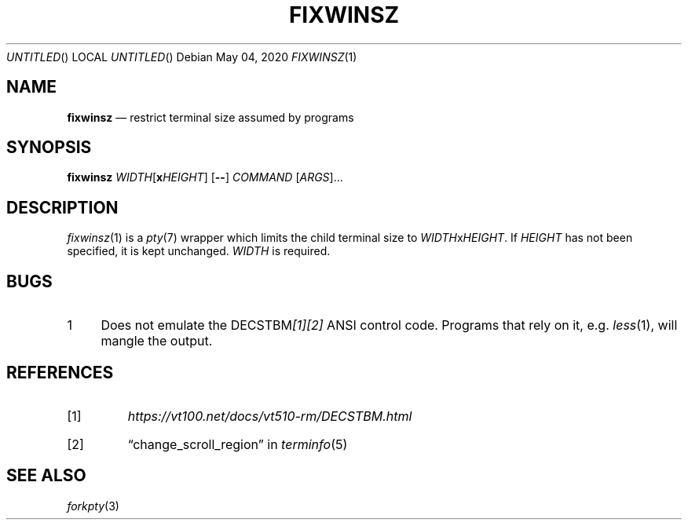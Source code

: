 .\"
.Dd May 04, 2020
.Os
.Dt FIXWINSZ 1
.IX Title "FIXWINSZ 1"
.TH FIXWINSZ 1 "2020-05-04" "fixwinsz 0.10" "Restrict terminal size assumed by programs"

.SH "NAME"
.IX Header "NAME"
.Nm fixwinsz
.Nd restrict terminal size assumed by programs

.SH "SYNOPSIS"
.IX Header "SYNOPSIS"
.B "fixwinsz"
\fIWIDTH\fR[\fBx\fR\fIHEIGHT\fR] [\fB--\fR] \fICOMMAND\fR [\fIARGS\fR]...

.SH "DESCRIPTION"
.IX Header "DESCRIPTION"
.IR fixwinsz (1)
is a
.IR pty (7)
wrapper which limits the child terminal size to \fIWIDTH\fRx\fIHEIGHT\fR.
If \fIHEIGHT\fR has not been specified, it is kept unchanged.  \fIWIDTH\fR is
required.

.SH "BUGS"
.IX Header "BUGS"
.nr step 1 1
.IP \n[step] 4
Does not emulate the DECSTBM\fI[1][2]\fR ANSI control code.
Programs that rely on it, e.g.
.IR less (1),
will mangle the output.

.SH REFERENCES
.TP
[1]
.I https://vt100.net/docs/vt510-rm/DECSTBM.html

.TP
[2]
\(lqchange_scroll_region\(rq in
.IR terminfo (5)

.SH SEE ALSO
.IX Header "SEE ALSO"
.IR forkpty (3)
